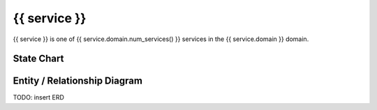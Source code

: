 {{ service }}
=========================================

{{ service }} is one of {{ service.domain.num_services() }} services in the {{ service.domain }} domain.

State Chart
-----------

.. blockdiag::

   {{ service }} [shape=roundbox];
   beginpoint -> {{ service }} [label=create];;
   {{ service -> {{ service }} [label=update];
   {{ service }} -> endpoint [label=delete];


Entity / Relationship Diagram
-----------------------------

TODO: insert ERD

